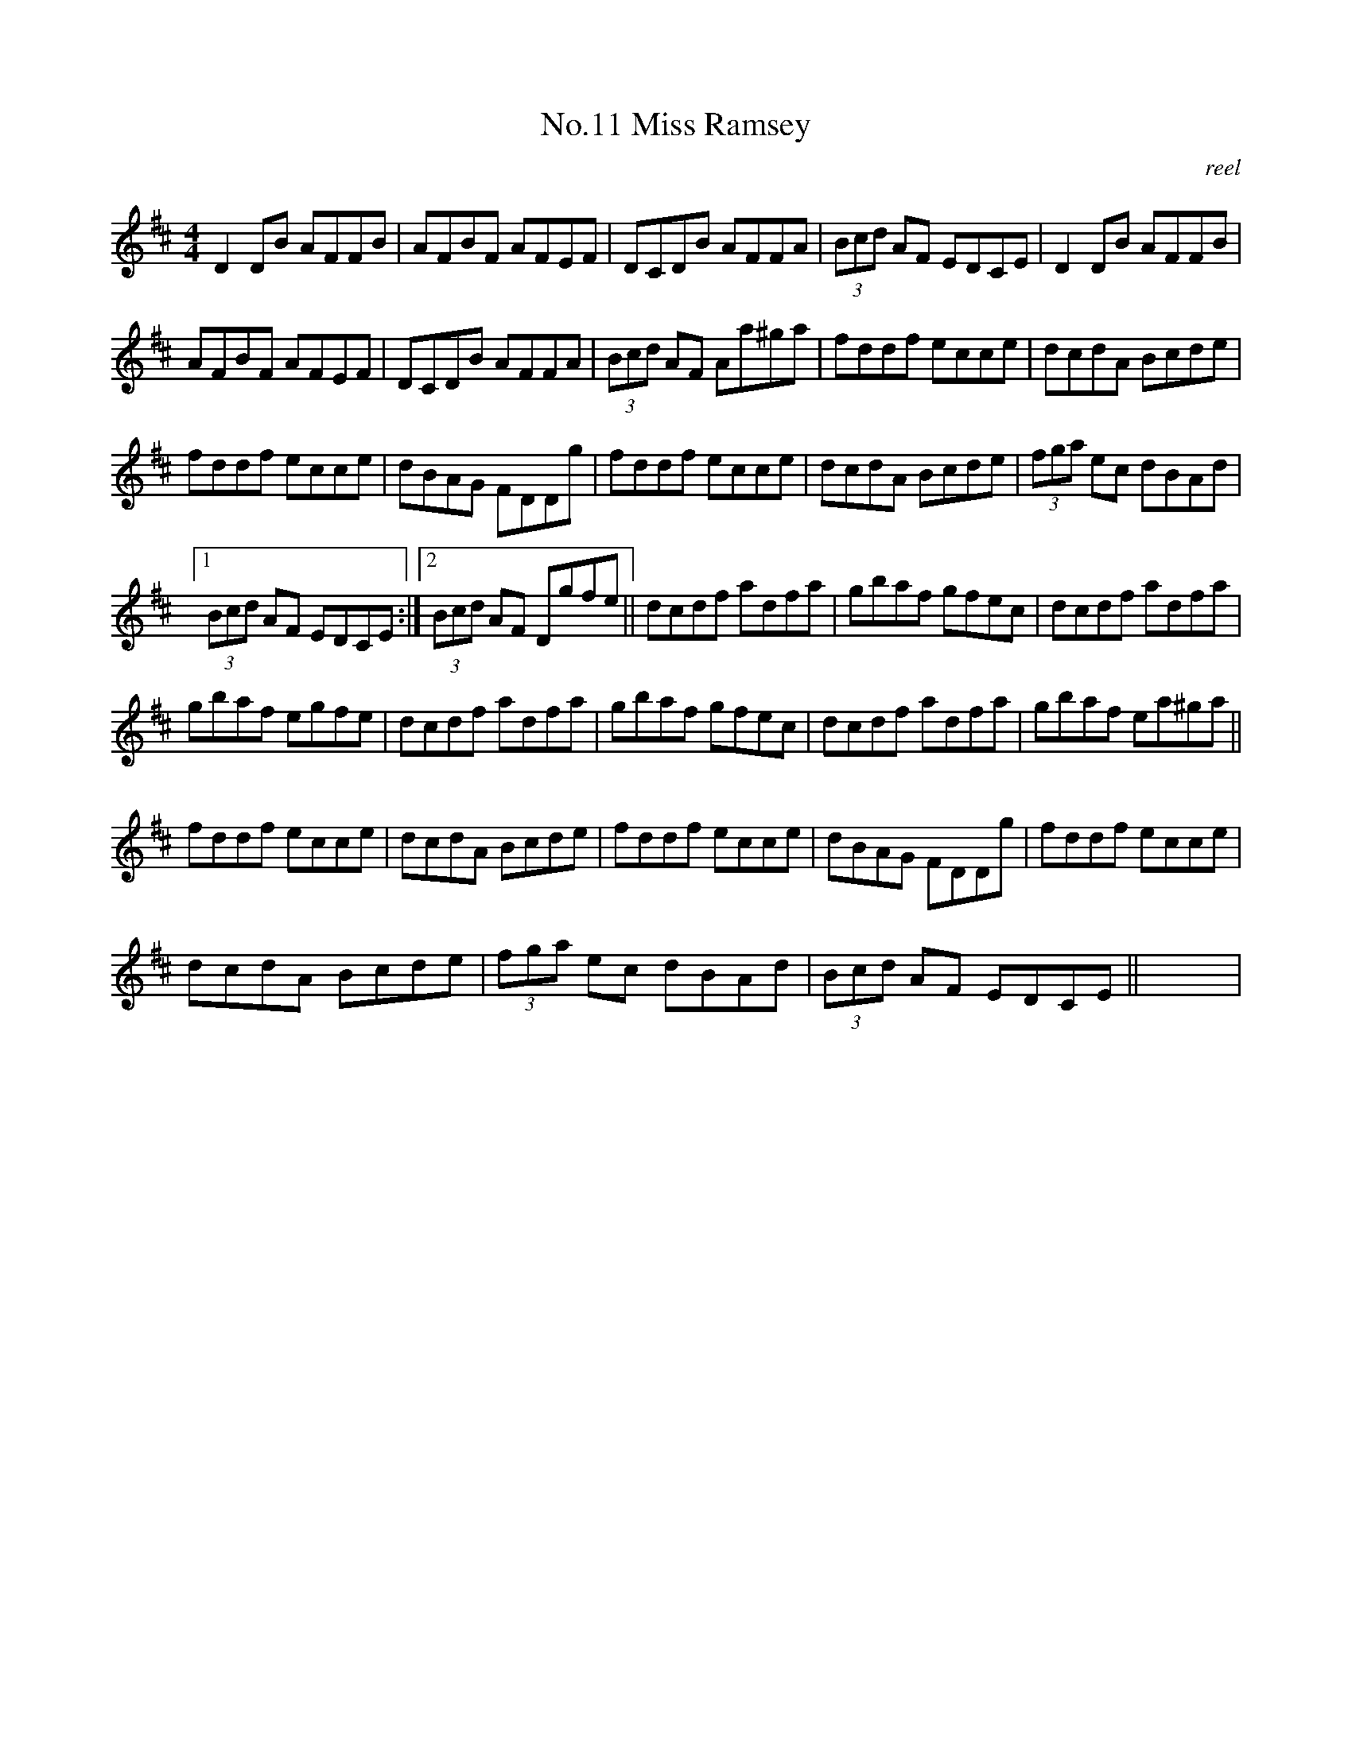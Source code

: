 X:1
T:No.11 Miss Ramsey
C:reel
L:1/8
M:4/4
I:linebreak $
K:D
V:1 treble 
V:1
 D2 DB AFFB | AFBF AFEF | DCDB AFFA | (3Bcd AF EDCE | D2 DB AFFB |$ AFBF AFEF | DCDB AFFA | %7
 (3Bcd AF Aa^ga | fddf ecce | dcdA Bcde |$ fddf ecce | dBAG FDDg | fddf ecce | dcdA Bcde | %14
 (3fga ec dBAd |1$ (3Bcd AF EDCE :|2 (3Bcd AF Dgfe || dcdf adfa | gbaf gfec | dcdf adfa |$ %20
 gbaf egfe | dcdf adfa | gbaf gfec | dcdf adfa | gbaf ea^ga ||$ fddf ecce | dcdA Bcde | fddf ecce | %28
 dBAG FDDg | fddf ecce |$ dcdA Bcde | (3fga ec dBAd | (3Bcd AF EDCE || x8 | %34
